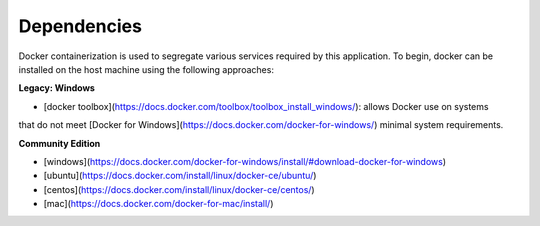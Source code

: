 ============
Dependencies
============

Docker containerization is used to segregate various services required by this application.
To begin, docker can be installed on the host machine using the following approaches:

**Legacy: Windows**

- [docker toolbox](https://docs.docker.com/toolbox/toolbox_install_windows/): allows Docker use on systems
that do not meet [Docker for Windows](https://docs.docker.com/docker-for-windows/) minimal system requirements.

**Community Edition**

- [windows](https://docs.docker.com/docker-for-windows/install/#download-docker-for-windows)
- [ubuntu](https://docs.docker.com/install/linux/docker-ce/ubuntu/)
- [centos](https://docs.docker.com/install/linux/docker-ce/centos/)
- [mac](https://docs.docker.com/docker-for-mac/install/)